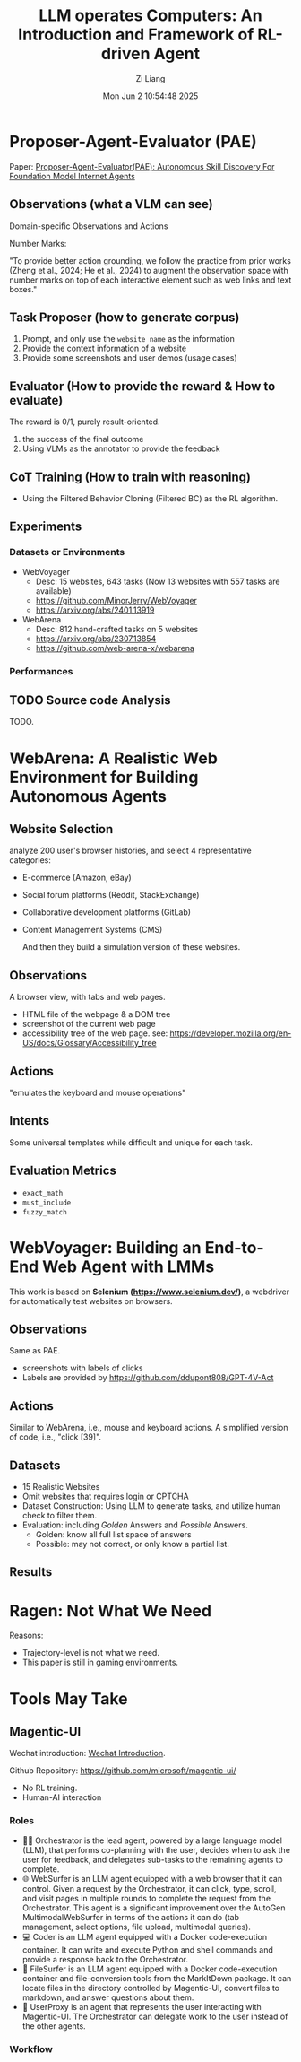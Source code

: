 #+title: LLM operates Computers: An Introduction and Framework of RL-driven Agent
#+date: Mon Jun  2 10:54:48 2025
#+author: Zi Liang
#+email: zi1415926.liang@connect.polyu.hk
#+latex_class: elegantpaper
#+filetags: :paper:


*  Proposer-Agent-Evaluator (PAE)

Paper: [[https://arxiv.org/abs/2412.13194][Proposer-Agent-Evaluator(PAE): Autonomous Skill Discovery For Foundation Model Internet Agents]]

** Observations (what a VLM can see)

Domain-specific Observations and Actions

[[file:./images/screenshot_20250602_150959.png]]

Number Marks:

 "To provide better
 action grounding, we follow the practice from prior works (Zheng et al., 2024; He et al., 2024) to
 augment the observation space with number marks on top of each interactive element such as web
 links and text boxes."
 
 
** Task Proposer (how to generate corpus)

1. Prompt, and only use the =website name=
 as the information
2. Provide the context information of a website
3. Provide some screenshots and user demos (usage cases)

** Evaluator (How to provide the reward & How to evaluate)

The reward is 0/1, purely result-oriented.

1. the success of the final outcome
2. Using VLMs as the annotator to provide the feedback


** CoT Training (How to train with reasoning)

+ Using the Filtered Behavior Cloning (Filtered BC) as the RL algorithm.


** Experiments

*** Datasets or Environments

+ WebVoyager
  + Desc: 15 websites, 643 tasks (Now 13 websites with 557 tasks are available)
  + https://github.com/MinorJerry/WebVoyager
  + https://arxiv.org/abs/2401.13919
+ WebArena
  + Desc: 812 hand-crafted tasks on 5 websites
  + https://arxiv.org/abs/2307.13854
  + https://github.com/web-arena-x/webarena

    
*** Performances

[[file:./images/screenshot_20250602_152337.png]]


** TODO Source code Analysis

TODO.


* WebArena: A Realistic Web Environment for Building Autonomous Agents

** Website Selection

analyze 200 user's browser histories, and select 4 representative categories:
+ E-commerce (Amazon, eBay)
+ Social forum platforms (Reddit, StackExchange)
+ Collaborative development platforms (GitLab)
+ Content Management Systems (CMS)

  And then they build a simulation version of these websites.


** Observations

A browser view, with tabs and web pages.

+ HTML file of the webpage & a DOM tree
+ screenshot of the current web page
+ accessibility tree of the web page. see: https://developer.mozilla.org/en-US/docs/Glossary/Accessibility_tree


** Actions

"emulates the keyboard and mouse operations"

[[file:./images/screenshot_20250602_163305.png]]


** Intents

Some universal templates while difficult and unique for each task.

[[file:./images/screenshot_20250602_163355.png]]


** Evaluation Metrics

+ =exact_math=
+ =must_include=
+ =fuzzy_match=

* WebVoyager: Building an End-to-End Web Agent with LMMs

This work is based on *Selenium (https://www.selenium.dev/)*, a webdriver for automatically test websites on browsers.

** Observations

Same as PAE.

[[file:./images/screenshot_20250603_095039.png]]

+ screenshots with labels of clicks
+ Labels are provided by https://github.com/ddupont808/GPT-4V-Act


** Actions

Similar to WebArena, i.e., mouse and keyboard actions.
A simplified version of code, i.e., "click [39]".

[[file:./images/screenshot_20250603_095715.png]]

** Datasets

+ 15 Realistic Websites
+ Omit websites that requires login or CPTCHA
+ Dataset Construction: Using LLM to generate tasks, and utilize human check to filter them.
+ Evaluation: including /Golden/ Answers and /Possible/ Answers.
  + Golden: know all full list space of answers
  + Possible: may not correct, or only know a partial list.

[[file:./images/screenshot_20250603_095537.png]]

** Results

[[file:./images/screenshot_20250603_095757.png]]


* Ragen: Not What We Need

[[file:./images/screenshot_20250603_100439.png]]


Reasons:
+ Trajectory-level is not what we need.
+ This paper is still in gaming environments.


* Tools May Take

** Magentic-UI

Wechat introduction: [[https://mp.weixin.qq.com/s/r2wuKg08X89u96bUtpwFyQ][Wechat Introduction]].

Github Repository: https://github.com/microsoft/magentic-ui/

+ No RL training.
+ Human-AI interaction


*** Roles

+ 🧑‍💼 Orchestrator is the lead agent, powered by a large language model (LLM), that performs co-planning with the user, decides when to ask the user for feedback, and delegates sub-tasks to the remaining agents to complete.
+ 🌐 WebSurfer is an LLM agent equipped with a web browser that it can control. Given a request by the Orchestrator, it can click, type, scroll, and visit pages in multiple rounds to complete the request from the Orchestrator. This agent is a significant improvement over the AutoGen MultimodalWebSurfer in terms of the actions it can do (tab management, select options, file upload, multimodal queries).
+ 💻 Coder is an LLM agent equipped with a Docker code-execution container. It can write and execute Python and shell commands and provide a response back to the Orchestrator.
+ 📁 FileSurfer is an LLM agent equipped with a Docker code-execution container and file-conversion tools from the MarkItDown package. It can locate files in the directory controlled by Magentic-UI, convert files to markdown, and answer questions about them.
+ 🧑 UserProxy is an agent that represents the user interacting with Magentic-UI. The Orchestrator can delegate work to the user instead of the other agents.


*** Workflow


[[file:./images/screenshot_20250603_101530.png]]




